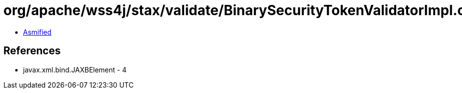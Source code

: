 = org/apache/wss4j/stax/validate/BinarySecurityTokenValidatorImpl.class

 - link:BinarySecurityTokenValidatorImpl-asmified.java[Asmified]

== References

 - javax.xml.bind.JAXBElement - 4
